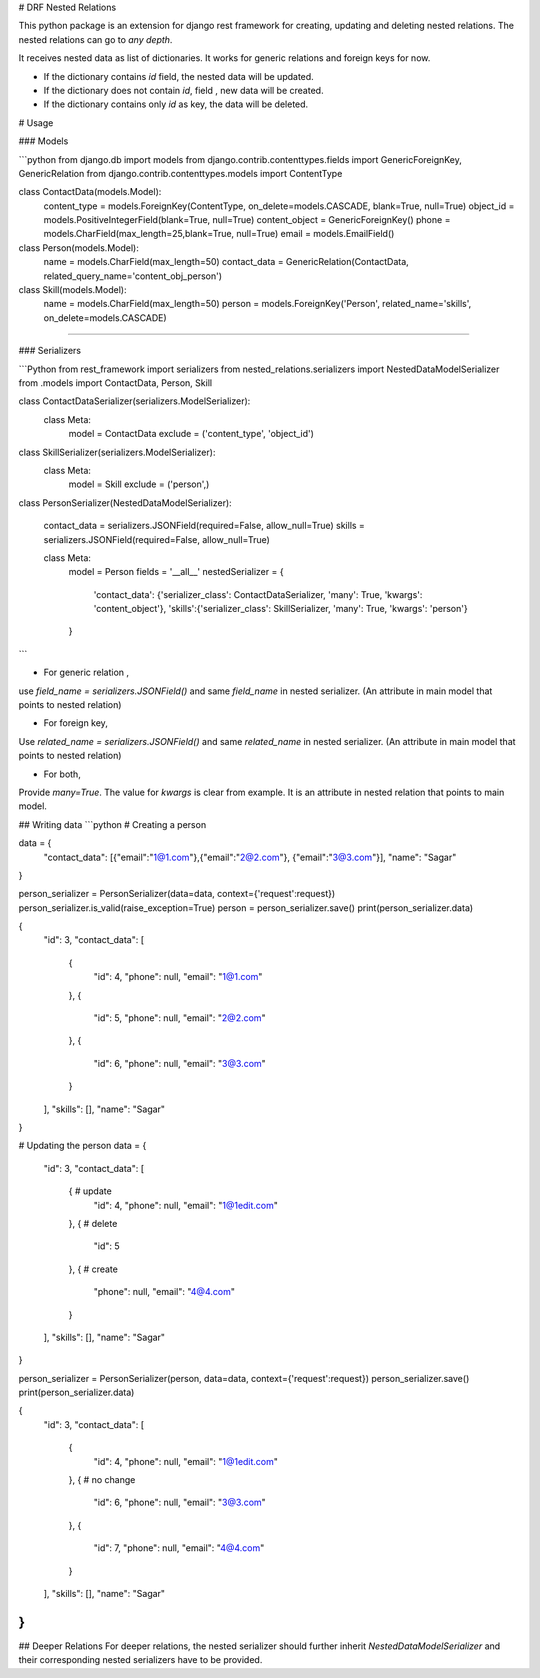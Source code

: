 
# DRF Nested Relations

This python package is an extension for django rest framework for  creating, updating and deleting nested relations. The nested relations can go to `any depth`.

It receives nested data as list of dictionaries. 
It works for generic relations and foreign keys for now.


* If the dictionary contains `id` field, the nested data will be updated.

* If the dictionary does not contain `id`, field , new data will be created.

* If the dictionary contains only `id` as key, the data will be deleted.

# Usage

### Models 

```python
from django.db import models
from django.contrib.contenttypes.fields import GenericForeignKey, GenericRelation
from django.contrib.contenttypes.models import ContentType

class ContactData(models.Model):
    content_type = models.ForeignKey(ContentType, on_delete=models.CASCADE, blank=True, null=True)
    object_id = models.PositiveIntegerField(blank=True, null=True)
    content_object = GenericForeignKey()
    phone = models.CharField(max_length=25,blank=True, null=True)
    email = models.EmailField()

class Person(models.Model):
    name = models.CharField(max_length=50)
    contact_data = GenericRelation(ContactData, related_query_name='content_obj_person')

class Skill(models.Model):
    name = models.CharField(max_length=50)
    person = models.ForeignKey('Person', related_name='skills', on_delete=models.CASCADE)
````

### Serializers

```Python
from rest_framework import serializers
from nested_relations.serializers import NestedDataModelSerializer
from .models import ContactData, Person, Skill

class ContactDataSerializer(serializers.ModelSerializer):
    class Meta:
        model = ContactData
        exclude = ('content_type', 'object_id')

class SkillSerializer(serializers.ModelSerializer):
    class Meta:
        model = Skill
        exclude = ('person',)

class PersonSerializer(NestedDataModelSerializer):

    contact_data = serializers.JSONField(required=False, allow_null=True)
    skills = serializers.JSONField(required=False, allow_null=True)

    class Meta:
        model = Person
        fields = '__all__'
        nestedSerializer = {
            'contact_data': {'serializer_class': ContactDataSerializer, 'many': True, 'kwargs': 'content_object'},
            'skills':{'serializer_class': SkillSerializer, 'many': True, 'kwargs': 'person'}
        }


```


* For generic relation , 
use `field_name = serializers.JSONField()`  and same `field_name` in nested serializer. (An attribute in main model that points to nested relation)

* For foreign key, 
Use `related_name = serializers.JSONField()` and same `related_name` in nested serializer. (An attribute in main model that points to nested relation)

* For both,
Provide `many=True`. The value for `kwargs` is clear from example. It is an attribute in nested relation that points to main model.

## Writing data
```python
# Creating a person

data = {
    "contact_data": [{"email":"1@1.com"},{"email":"2@2.com"}, {"email":"3@3.com"}],
    "name": "Sagar"
}

person_serializer = PersonSerializer(data=data,  context={'request':request})
person_serializer.is_valid(raise_exception=True)
person = person_serializer.save()
print(person_serializer.data)

{
    "id": 3,
    "contact_data": [
        {
            "id": 4,
            "phone": null,
            "email": "1@1.com"
        },
        {
            "id": 5,
            "phone": null,
            "email": "2@2.com"
        },
        {
            "id": 6,
            "phone": null,
            "email": "3@3.com"
        }
    ],
    "skills": [],
    "name": "Sagar"
}

# Updating the person
data = {
    "id": 3,
    "contact_data": [
        {   # update
            "id": 4,  
            "phone": null,
            "email": "1@1edit.com"
        },
        {   # delete
            "id": 5    
        },
        {   # create        
            "phone": null, 
            "email": "4@4.com"
        }
    ],
    "skills": [],
    "name": "Sagar"
}

person_serializer = PersonSerializer(person, data=data, context={'request':request})
person_serializer.save()
print(person_serializer.data)

{
    "id": 3,
    "contact_data": [
        {
            "id": 4,
            "phone": null,
            "email": "1@1edit.com"
        },
        {   # no change
            "id": 6,
            "phone": null,
            "email": "3@3.com" 
        },
        {
            "id": 7,
            "phone": null,
            "email": "4@4.com"
        }
    ],
    "skills": [],
    "name": "Sagar"
}
```
## Deeper Relations
For deeper relations, the nested serializer should further inherit `NestedDataModelSerializer` and their corresponding nested serializers have to be provided.




